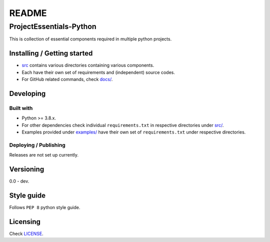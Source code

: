 ######
README
######

ProjectEssentials-Python
************************
.. Brief description of project, what it is used for.
This is collection of essential components required in multiple python
projects.

Installing / Getting started
============================
.. Introduction of minimal setup.
   Command, followed by explanation in next paragraph or after every command.
*  `src <https://github.com/CXINFINITE/ProjectEssentials-Python/blob/main/src>`_
   contains various directories containing various components.

*  Each have their own set of requirements and (independent) source codes.

*  For GitHub related commands, check `docs/ <https://github.com/CXINFINITE/ProjectEssentials-Python/blob/main/docs/GitHubUsage.rst>`_.

Developing
==========
Built with
----------
.. List of main libraries, frameworks used including versions.
*  Python >= 3.8.x.
*  For other dependencies check individual ``requirements.txt`` in respective
   directories under `src/ <https://github.com/CXINFINITE/ProjectEssentials-Python/blob/main/src>`_.
*  Examples provided under `examples/ <https://github.com/CXINFINITE/ProjectEssentials-Python/blob/main/examples>`_ have their own set of ``requirements.txt``
   under respective directories.

Deploying / Publishing
----------------------
.. How to build and release a new version?
   Commands and explanation.
Releases are not set up currently.

Versioning
==========
.. SemVer versioning info, link to other versions.
0.0 - dev.

Style guide
===========
.. Coding style and how to check it.
Follows ``PEP 8`` python style guide.

Licensing
=========
.. State license and link to text version.
Check `LICENSE <https://github.com/CXINFINITE/ProjectEssentials-Python/blob/main/LICENSE>`_.
